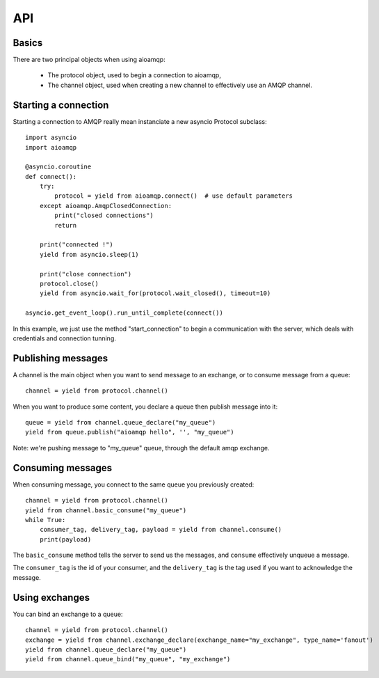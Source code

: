 API
===

.. module:: aioamqp
    :synopsis: public Jinja2 API


Basics
------

There are two principal objects when using aioamqp:

 * The protocol object, used to begin a connection to aioamqp,
 * The channel object, used when creating a new channel to effectively use an AMQP channel.


Starting a connection
---------------------

Starting a connection to AMQP really mean instanciate a new asyncio Protocol subclass::

    import asyncio
    import aioamqp

    @asyncio.coroutine
    def connect():
        try:
            protocol = yield from aioamqp.connect()  # use default parameters
        except aioamqp.AmqpClosedConnection:
            print("closed connections")
            return

        print("connected !")
        yield from asyncio.sleep(1)

        print("close connection")
        protocol.close()
        yield from asyncio.wait_for(protocol.wait_closed(), timeout=10)

    asyncio.get_event_loop().run_until_complete(connect())

In this example, we just use the method "start_connection" to begin a communication with the server, which deals with credentials and connection tunning.


Publishing messages
-------------------

A channel is the main object when you want to send message to an exchange, or to consume message from a queue::

    channel = yield from protocol.channel()


When you want to produce some content, you declare a queue then publish message into it::

    queue = yield from channel.queue_declare("my_queue")
    yield from queue.publish("aioamqp hello", '', "my_queue")

Note: we're pushing message to "my_queue" queue, through the default amqp exchange.


Consuming messages
------------------

When consuming message, you connect to the same queue you previously created::

    channel = yield from protocol.channel()
    yield from channel.basic_consume("my_queue")
    while True:
        consumer_tag, delivery_tag, payload = yield from channel.consume()
        print(payload)

The ``basic_consume`` method tells the server to send us the messages, and ``consume`` effectively unqueue a message.

The ``consumer_tag`` is the id of your consumer, and the ``delivery_tag`` is the tag used if you want to acknowledge the message.


Using exchanges
---------------

You can bind an exchange to a queue::

    channel = yield from protocol.channel()
    exchange = yield from channel.exchange_declare(exchange_name="my_exchange", type_name='fanout') 
    yield from channel.queue_declare("my_queue")
    yield from channel.queue_bind("my_queue", "my_exchange")


